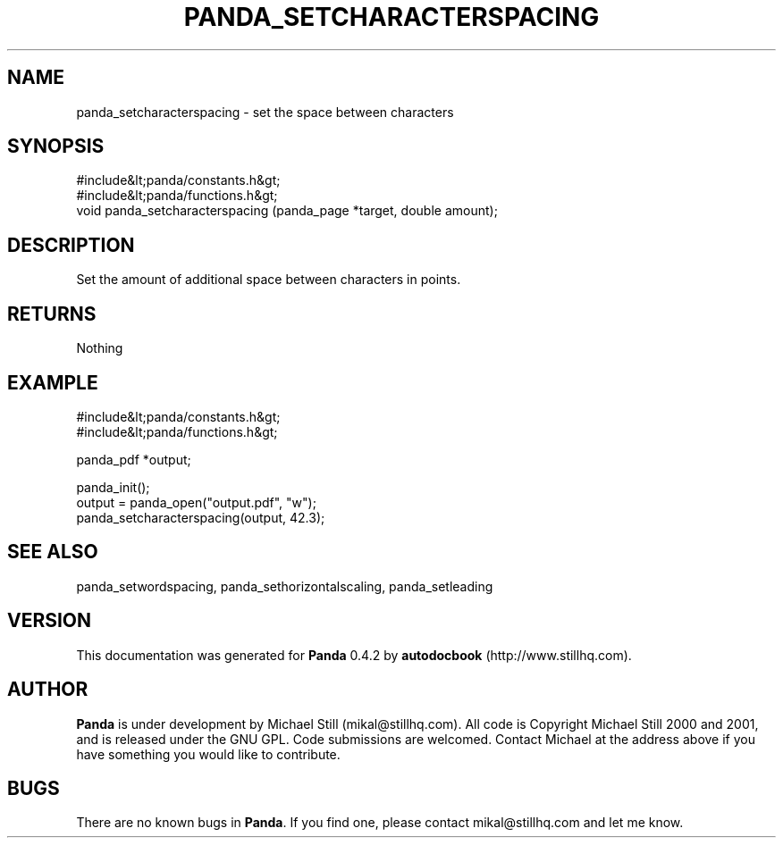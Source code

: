 .\" This manpage has been automatically generated by docbook2man 
.\" from a DocBook document.  This tool can be found at:
.\" <http://shell.ipoline.com/~elmert/comp/docbook2X/> 
.\" Please send any bug reports, improvements, comments, patches, 
.\" etc. to Steve Cheng <steve@ggi-project.org>.
.TH "PANDA_SETCHARACTERSPACING" "3" "29 April 2003" "" ""

.SH NAME
panda_setcharacterspacing \- set the space between characters
.SH SYNOPSIS

.nf
 #include&lt;panda/constants.h&gt;
 #include&lt;panda/functions.h&gt;
 void panda_setcharacterspacing (panda_page *target, double amount);
.fi
.SH "DESCRIPTION"
.PP
Set the amount of additional space between characters in points.
.SH "RETURNS"
.PP
Nothing
.SH "EXAMPLE"

.nf
 #include&lt;panda/constants.h&gt;
 #include&lt;panda/functions.h&gt;
 
 panda_pdf *output;
 
 panda_init();
 output = panda_open("output.pdf", "w");
 panda_setcharacterspacing(output, 42.3);
.fi
.SH "SEE ALSO"
.PP
panda_setwordspacing, panda_sethorizontalscaling, panda_setleading
.SH "VERSION"
.PP
This documentation was generated for \fBPanda\fR 0.4.2 by \fBautodocbook\fR (http://www.stillhq.com).
.SH "AUTHOR"
.PP
\fBPanda\fR is under development by Michael Still (mikal@stillhq.com). All code is Copyright Michael Still 2000 and 2001,  and is released under the GNU GPL. Code submissions are welcomed. Contact Michael at the address above if you have something you would like to contribute.
.SH "BUGS"
.PP
There  are no known bugs in \fBPanda\fR. If you find one, please contact mikal@stillhq.com and let me know.
